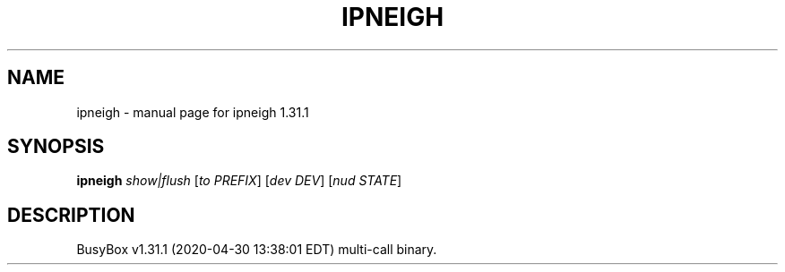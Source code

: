 .\" DO NOT MODIFY THIS FILE!  It was generated by help2man 1.47.8.
.TH IPNEIGH "1" "April 2020" "Fidelix 1.0" "User Commands"
.SH NAME
ipneigh \- manual page for ipneigh 1.31.1
.SH SYNOPSIS
.B ipneigh
\fI\,show|flush \/\fR[\fI\,to PREFIX\/\fR] [\fI\,dev DEV\/\fR] [\fI\,nud STATE\/\fR]
.SH DESCRIPTION
BusyBox v1.31.1 (2020\-04\-30 13:38:01 EDT) multi\-call binary.
